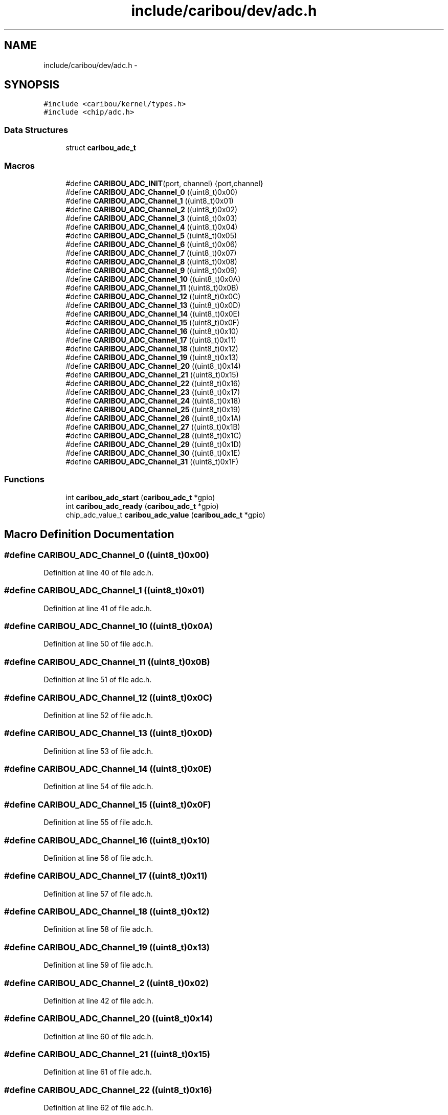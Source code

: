 .TH "include/caribou/dev/adc.h" 3 "Sat Jul 19 2014" "Version 0.9" "CARIBOU RTOS" \" -*- nroff -*-
.ad l
.nh
.SH NAME
include/caribou/dev/adc.h \- 
.SH SYNOPSIS
.br
.PP
\fC#include <caribou/kernel/types\&.h>\fP
.br
\fC#include <chip/adc\&.h>\fP
.br

.SS "Data Structures"

.in +1c
.ti -1c
.RI "struct \fBcaribou_adc_t\fP"
.br
.in -1c
.SS "Macros"

.in +1c
.ti -1c
.RI "#define \fBCARIBOU_ADC_INIT\fP(port, channel)   {port,channel}"
.br
.ti -1c
.RI "#define \fBCARIBOU_ADC_Channel_0\fP   ((uint8_t)0x00)"
.br
.ti -1c
.RI "#define \fBCARIBOU_ADC_Channel_1\fP   ((uint8_t)0x01)"
.br
.ti -1c
.RI "#define \fBCARIBOU_ADC_Channel_2\fP   ((uint8_t)0x02)"
.br
.ti -1c
.RI "#define \fBCARIBOU_ADC_Channel_3\fP   ((uint8_t)0x03)"
.br
.ti -1c
.RI "#define \fBCARIBOU_ADC_Channel_4\fP   ((uint8_t)0x04)"
.br
.ti -1c
.RI "#define \fBCARIBOU_ADC_Channel_5\fP   ((uint8_t)0x05)"
.br
.ti -1c
.RI "#define \fBCARIBOU_ADC_Channel_6\fP   ((uint8_t)0x06)"
.br
.ti -1c
.RI "#define \fBCARIBOU_ADC_Channel_7\fP   ((uint8_t)0x07)"
.br
.ti -1c
.RI "#define \fBCARIBOU_ADC_Channel_8\fP   ((uint8_t)0x08)"
.br
.ti -1c
.RI "#define \fBCARIBOU_ADC_Channel_9\fP   ((uint8_t)0x09)"
.br
.ti -1c
.RI "#define \fBCARIBOU_ADC_Channel_10\fP   ((uint8_t)0x0A)"
.br
.ti -1c
.RI "#define \fBCARIBOU_ADC_Channel_11\fP   ((uint8_t)0x0B)"
.br
.ti -1c
.RI "#define \fBCARIBOU_ADC_Channel_12\fP   ((uint8_t)0x0C)"
.br
.ti -1c
.RI "#define \fBCARIBOU_ADC_Channel_13\fP   ((uint8_t)0x0D)"
.br
.ti -1c
.RI "#define \fBCARIBOU_ADC_Channel_14\fP   ((uint8_t)0x0E)"
.br
.ti -1c
.RI "#define \fBCARIBOU_ADC_Channel_15\fP   ((uint8_t)0x0F)"
.br
.ti -1c
.RI "#define \fBCARIBOU_ADC_Channel_16\fP   ((uint8_t)0x10)"
.br
.ti -1c
.RI "#define \fBCARIBOU_ADC_Channel_17\fP   ((uint8_t)0x11)"
.br
.ti -1c
.RI "#define \fBCARIBOU_ADC_Channel_18\fP   ((uint8_t)0x12)"
.br
.ti -1c
.RI "#define \fBCARIBOU_ADC_Channel_19\fP   ((uint8_t)0x13)"
.br
.ti -1c
.RI "#define \fBCARIBOU_ADC_Channel_20\fP   ((uint8_t)0x14)"
.br
.ti -1c
.RI "#define \fBCARIBOU_ADC_Channel_21\fP   ((uint8_t)0x15)"
.br
.ti -1c
.RI "#define \fBCARIBOU_ADC_Channel_22\fP   ((uint8_t)0x16)"
.br
.ti -1c
.RI "#define \fBCARIBOU_ADC_Channel_23\fP   ((uint8_t)0x17)"
.br
.ti -1c
.RI "#define \fBCARIBOU_ADC_Channel_24\fP   ((uint8_t)0x18)"
.br
.ti -1c
.RI "#define \fBCARIBOU_ADC_Channel_25\fP   ((uint8_t)0x19)"
.br
.ti -1c
.RI "#define \fBCARIBOU_ADC_Channel_26\fP   ((uint8_t)0x1A)"
.br
.ti -1c
.RI "#define \fBCARIBOU_ADC_Channel_27\fP   ((uint8_t)0x1B)"
.br
.ti -1c
.RI "#define \fBCARIBOU_ADC_Channel_28\fP   ((uint8_t)0x1C)"
.br
.ti -1c
.RI "#define \fBCARIBOU_ADC_Channel_29\fP   ((uint8_t)0x1D)"
.br
.ti -1c
.RI "#define \fBCARIBOU_ADC_Channel_30\fP   ((uint8_t)0x1E)"
.br
.ti -1c
.RI "#define \fBCARIBOU_ADC_Channel_31\fP   ((uint8_t)0x1F)"
.br
.in -1c
.SS "Functions"

.in +1c
.ti -1c
.RI "int \fBcaribou_adc_start\fP (\fBcaribou_adc_t\fP *gpio)"
.br
.ti -1c
.RI "int \fBcaribou_adc_ready\fP (\fBcaribou_adc_t\fP *gpio)"
.br
.ti -1c
.RI "chip_adc_value_t \fBcaribou_adc_value\fP (\fBcaribou_adc_t\fP *gpio)"
.br
.in -1c
.SH "Macro Definition Documentation"
.PP 
.SS "#define CARIBOU_ADC_Channel_0   ((uint8_t)0x00)"

.PP
Definition at line 40 of file adc\&.h\&.
.SS "#define CARIBOU_ADC_Channel_1   ((uint8_t)0x01)"

.PP
Definition at line 41 of file adc\&.h\&.
.SS "#define CARIBOU_ADC_Channel_10   ((uint8_t)0x0A)"

.PP
Definition at line 50 of file adc\&.h\&.
.SS "#define CARIBOU_ADC_Channel_11   ((uint8_t)0x0B)"

.PP
Definition at line 51 of file adc\&.h\&.
.SS "#define CARIBOU_ADC_Channel_12   ((uint8_t)0x0C)"

.PP
Definition at line 52 of file adc\&.h\&.
.SS "#define CARIBOU_ADC_Channel_13   ((uint8_t)0x0D)"

.PP
Definition at line 53 of file adc\&.h\&.
.SS "#define CARIBOU_ADC_Channel_14   ((uint8_t)0x0E)"

.PP
Definition at line 54 of file adc\&.h\&.
.SS "#define CARIBOU_ADC_Channel_15   ((uint8_t)0x0F)"

.PP
Definition at line 55 of file adc\&.h\&.
.SS "#define CARIBOU_ADC_Channel_16   ((uint8_t)0x10)"

.PP
Definition at line 56 of file adc\&.h\&.
.SS "#define CARIBOU_ADC_Channel_17   ((uint8_t)0x11)"

.PP
Definition at line 57 of file adc\&.h\&.
.SS "#define CARIBOU_ADC_Channel_18   ((uint8_t)0x12)"

.PP
Definition at line 58 of file adc\&.h\&.
.SS "#define CARIBOU_ADC_Channel_19   ((uint8_t)0x13)"

.PP
Definition at line 59 of file adc\&.h\&.
.SS "#define CARIBOU_ADC_Channel_2   ((uint8_t)0x02)"

.PP
Definition at line 42 of file adc\&.h\&.
.SS "#define CARIBOU_ADC_Channel_20   ((uint8_t)0x14)"

.PP
Definition at line 60 of file adc\&.h\&.
.SS "#define CARIBOU_ADC_Channel_21   ((uint8_t)0x15)"

.PP
Definition at line 61 of file adc\&.h\&.
.SS "#define CARIBOU_ADC_Channel_22   ((uint8_t)0x16)"

.PP
Definition at line 62 of file adc\&.h\&.
.SS "#define CARIBOU_ADC_Channel_23   ((uint8_t)0x17)"

.PP
Definition at line 63 of file adc\&.h\&.
.SS "#define CARIBOU_ADC_Channel_24   ((uint8_t)0x18)"

.PP
Definition at line 64 of file adc\&.h\&.
.SS "#define CARIBOU_ADC_Channel_25   ((uint8_t)0x19)"

.PP
Definition at line 65 of file adc\&.h\&.
.SS "#define CARIBOU_ADC_Channel_26   ((uint8_t)0x1A)"

.PP
Definition at line 66 of file adc\&.h\&.
.SS "#define CARIBOU_ADC_Channel_27   ((uint8_t)0x1B)"

.PP
Definition at line 67 of file adc\&.h\&.
.SS "#define CARIBOU_ADC_Channel_28   ((uint8_t)0x1C)"

.PP
Definition at line 68 of file adc\&.h\&.
.SS "#define CARIBOU_ADC_Channel_29   ((uint8_t)0x1D)"

.PP
Definition at line 69 of file adc\&.h\&.
.SS "#define CARIBOU_ADC_Channel_3   ((uint8_t)0x03)"

.PP
Definition at line 43 of file adc\&.h\&.
.SS "#define CARIBOU_ADC_Channel_30   ((uint8_t)0x1E)"

.PP
Definition at line 70 of file adc\&.h\&.
.SS "#define CARIBOU_ADC_Channel_31   ((uint8_t)0x1F)"

.PP
Definition at line 71 of file adc\&.h\&.
.SS "#define CARIBOU_ADC_Channel_4   ((uint8_t)0x04)"

.PP
Definition at line 44 of file adc\&.h\&.
.SS "#define CARIBOU_ADC_Channel_5   ((uint8_t)0x05)"

.PP
Definition at line 45 of file adc\&.h\&.
.SS "#define CARIBOU_ADC_Channel_6   ((uint8_t)0x06)"

.PP
Definition at line 46 of file adc\&.h\&.
.SS "#define CARIBOU_ADC_Channel_7   ((uint8_t)0x07)"

.PP
Definition at line 47 of file adc\&.h\&.
.SS "#define CARIBOU_ADC_Channel_8   ((uint8_t)0x08)"

.PP
Definition at line 48 of file adc\&.h\&.
.SS "#define CARIBOU_ADC_Channel_9   ((uint8_t)0x09)"

.PP
Definition at line 49 of file adc\&.h\&.
.SS "#define CARIBOU_ADC_INIT(port, channel)   {port,channel}"

.PP
Definition at line 38 of file adc\&.h\&.
.SH "Function Documentation"
.PP 
.SS "int caribou_adc_ready (\fBcaribou_adc_t\fP *gpio)"

.PP
Definition at line 24 of file adc\&.c\&.
.SS "int caribou_adc_start (\fBcaribou_adc_t\fP *gpio)"

.PP
Definition at line 19 of file adc\&.c\&.
.SS "chip_adc_value_t caribou_adc_value (\fBcaribou_adc_t\fP *gpio)"

.PP
Definition at line 29 of file adc\&.c\&.
.SH "Author"
.PP 
Generated automatically by Doxygen for CARIBOU RTOS from the source code\&.
